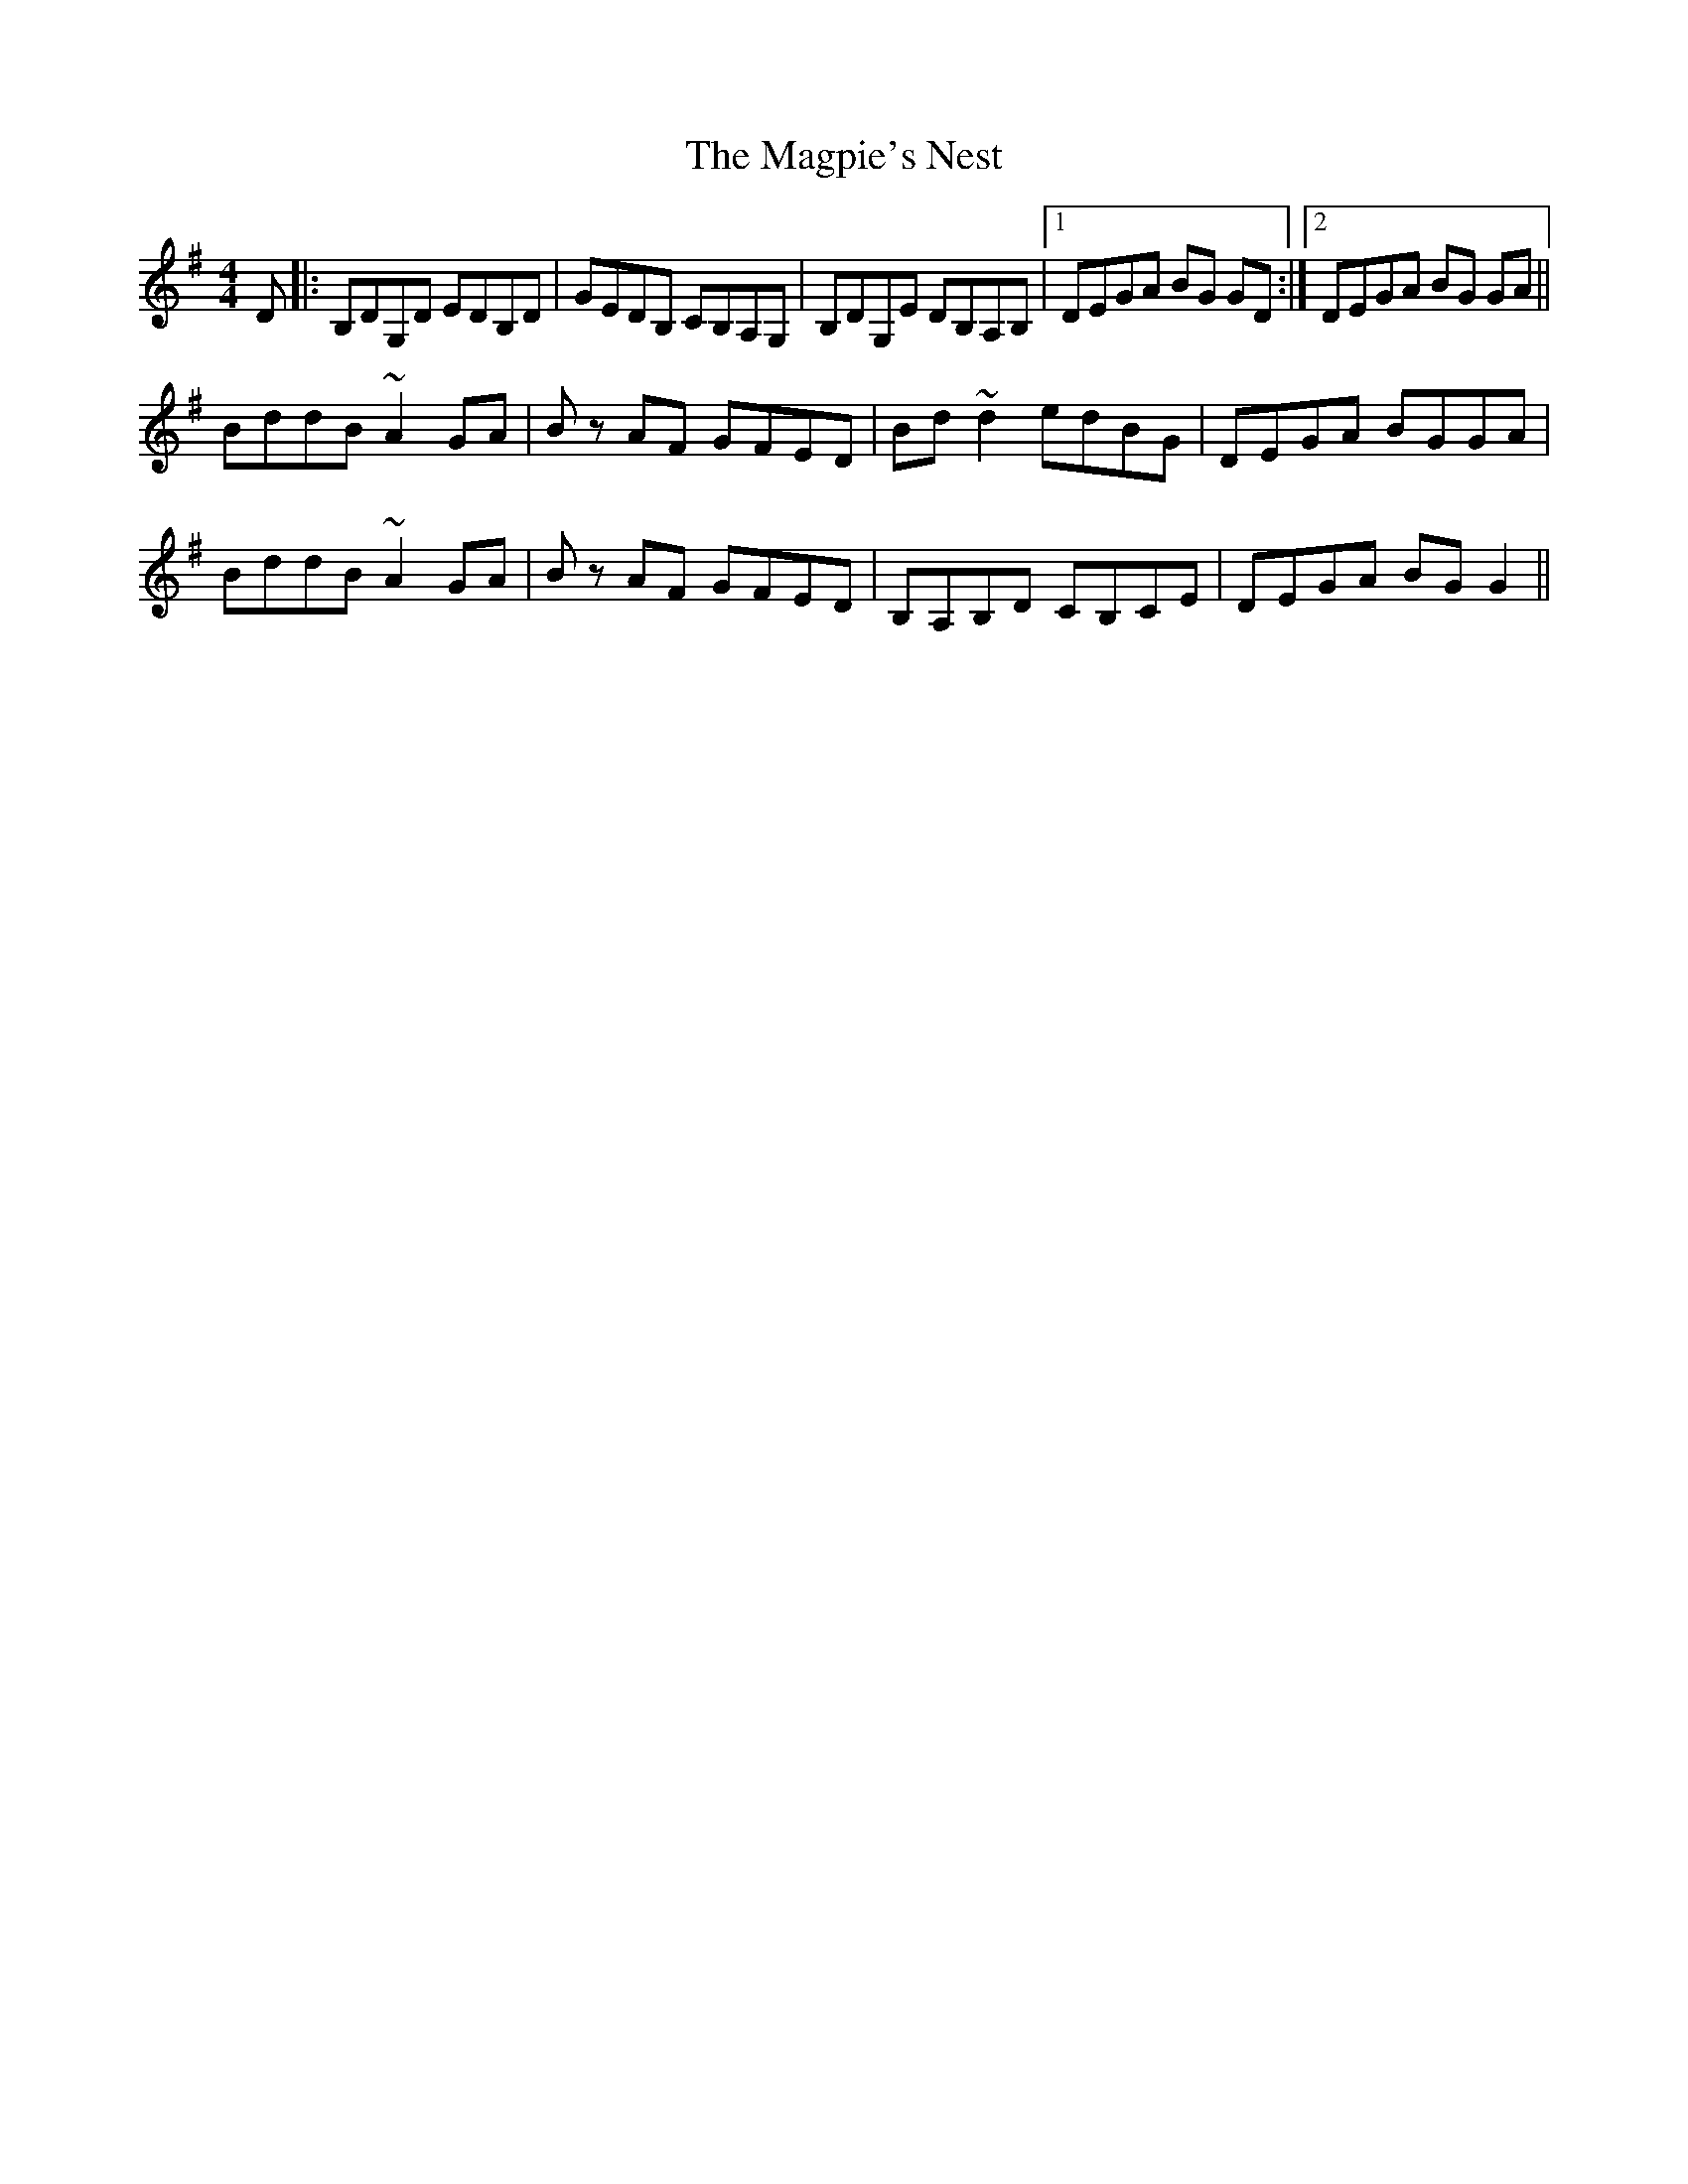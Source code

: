X: 24890
T: Magpie's Nest, The
R: reel
M: 4/4
K: Gmajor
D|:B,DG,D EDB,D|GEDB, CB,A,G,|B,DG,E DB,A,B,|1 DEGA BG GD:|2 DEGA BG GA||
BddB ~A2 GA|Bz AF GFED|Bd ~d2 edBG|DEGA BGGA|
BddB ~A2 GA|Bz AF GFED|B,A,B,D CB,CE|DEGA BG G2||

